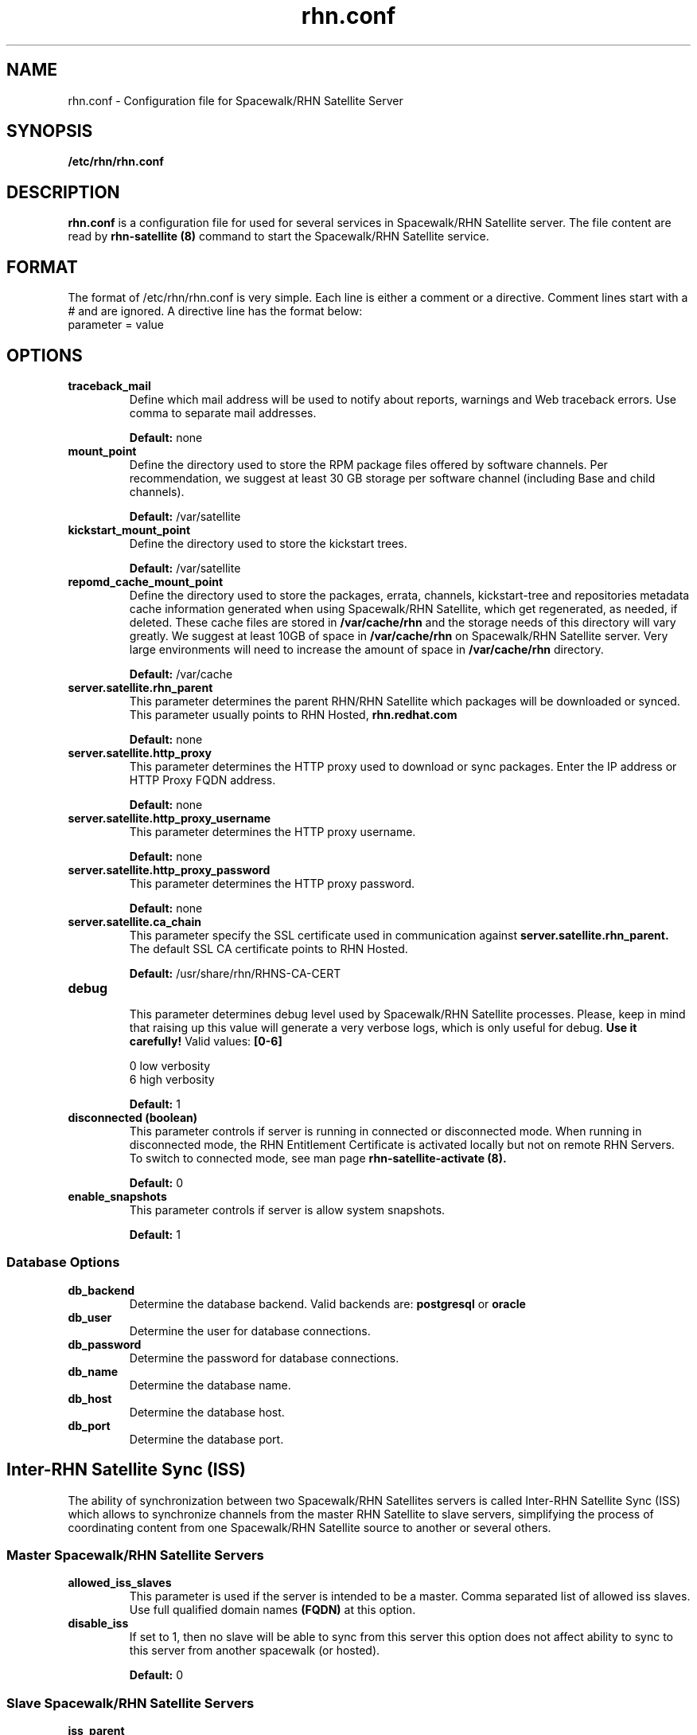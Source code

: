 .\" Process this file with
.\" groff -man -Tascii foo.1
.\"
.TH rhn.conf 5 "1 March 2011" Linux "File Formats and Conventions"
.SH NAME
rhn.conf \- Configuration file for Spacewalk/RHN Satellite Server
.SH SYNOPSIS
.B /etc/rhn/rhn.conf
.SH DESCRIPTION
.B rhn.conf
is a configuration file for used for several services in Spacewalk/RHN Satellite server.
The file content are read by
.B rhn-satellite (8)
command to start the Spacewalk/RHN Satellite service.
.SH FORMAT
.P
The format of /etc/rhn/rhn.conf is very simple. Each line is either a comment or a directive.  Comment lines start with a # and are ignored. A directive line has the format below:
.TP
parameter = value
.SH OPTIONS
.TP
.B "traceback_mail"
Define which mail address will be used to notify about reports, warnings and Web traceback errors.
Use comma to separate mail addresses.
.IP
.B Default:
none

.TP
.B "mount_point"
Define the directory used to store the RPM package files offered by software channels.
Per recommendation, we suggest at least 30 GB storage per software
channel (including Base and child channels).
.IP
.B Default:
/var/satellite

.TP
.B "kickstart_mount_point"
Define the directory used to store the kickstart trees.
.IP
.B Default:
/var/satellite

.TP
.B "repomd_cache_mount_point"
Define the directory used to store the packages, errata, channels, kickstart-tree and repositories metadata
cache information generated when using Spacewalk/RHN Satellite, which get regenerated, as needed, if deleted.
These cache files are stored in
.B /var/cache/rhn
and the storage needs of this directory will vary greatly. We suggest at least 10GB of space in
.B /var/cache/rhn
on Spacewalk/RHN Satellite server. Very large environments will need to increase the amount of space in
.B /var/cache/rhn
directory.

.IP
.B Default:
/var/cache

.TP
.B "server.satellite.rhn_parent"
This parameter determines the parent RHN/RHN Satellite which packages will be downloaded or synced. This parameter usually points to RHN Hosted,
.B rhn.redhat.com
.IP
.B Default:
none

.TP
.B "server.satellite.http_proxy"
This parameter determines the HTTP proxy used to download or sync packages. Enter the IP address or HTTP Proxy FQDN address.
.IP
.B Default:
none

.TP
.B "server.satellite.http_proxy_username"
This parameter determines the HTTP proxy username.
.IP
.B Default:
none

.TP
.B "server.satellite.http_proxy_password"
This parameter determines the HTTP proxy password.
.IP
.B Default:
none

.TP
.B "server.satellite.ca_chain"
This parameter specify the SSL certificate used in communication against
.B server.satellite.rhn_parent.
The default SSL CA certificate points to RHN Hosted.
.IP
.B Default:
/usr/share/rhn/RHNS-CA-CERT

.TP
.B "debug"
.P
.RS
This parameter determines debug level used by Spacewalk/RHN Satellite processes.
Please, keep in mind that raising up this value will generate a very verbose logs, which is only useful for debug.
.B Use it carefully!
Valid values:
.B [0-6]
.RE
.B
.P
.RS
0 low verbosity
.RE
.RS
6 high verbosity
.RE
.IP
.B Default:
1

.TP
.B "disconnected (boolean)"
This parameter controls if server is running in connected or disconnected mode.
When running in disconnected mode, the RHN Entitlement Certificate is activated locally
but not on remote RHN Servers. To switch to connected mode, see man page
.B rhn-satellite-activate (8).
.IP
.B Default:
0

.TP
.B "enable_snapshots"
This parameter controls if server is allow system snapshots.
.IP
.B Default:
1

.SS Database Options
.TP
.B "db_backend"
Determine the database backend. Valid backends are:
.B postgresql
or
.B oracle
.IP

.TP
.B "db_user"
Determine the user for database connections.
.IP

.TP
.B "db_password"
Determine the password for database connections.
.IP

.TP
.B "db_name"
Determine the database name.
.IP

.TP
.B "db_host"
Determine the database host.
.IP

.TP
.B "db_port"
Determine the database port.
.IP

.SH Inter-RHN Satellite Sync (ISS)
The ability of synchronization between two Spacewalk/RHN Satellites servers
is called Inter-RHN Satellite Sync (ISS)  which allows to synchronize channels
from the master RHN Satellite to slave servers, simplifying the
process of coordinating content from one Spacewalk/RHN Satellite source to another or several others.

.SS Master Spacewalk/RHN Satellite Servers

.TP
.B "allowed_iss_slaves"
This parameter is used if the server is intended to be a master. Comma separated list of allowed
iss slaves. Use full qualified domain names
.B (FQDN)
at this option.
.IP

.TP
.B "disable_iss"
If set to 1, then no slave will be able to sync from this server
this option does not affect ability to sync to this server from
another spacewalk (or hosted).
.IP
.B Default:
0

.SS Slave Spacewalk/RHN Satellite Servers

.TP
.B "iss_parent"
This parameter determines the Spacewalk/RHN Satellite parent server. If left blank,
.B server.satellite.rhn_parent
is taken by default.
Only use this option if this server is intended to be a slave server.
.IP

.TP
.B "iss_ca_chain"
This parameter specify the SSL certificate used in communication against
.B iss_parent
server. This certificate
.I must
contains the
.I SSL Common Name
from
.B iss_parent
server.
.IP
.B Default:
/usr/share/rhn/RHN-ORG-TRUSTED-SSL-CERT

.SH FILES
.I /etc/rhn/rhn.conf
.RS
Configuration file for Spacewalk/RHN Satellite server. See
.BR rhn.conf (5)
for further details.

.SH ADDITIONAL DOCS
For additional documentation, please visit:
.P
.RE
.B Red Hat Network RHN Satellite Documentation
.RS
http://docs.redhat.com/docs/en-US/Red_Hat_Network_Satellite/index.html
.P
.RE
.B Spacewalk Documentation
.RS
http://spacewalk.redhat.com/documentation.html
.P

.SH BUGS
Please, if you find a bug or want a new feature fill a bug at
.BI http://bugzilla.redhat.com

.SH AUTHORS
Marcelo Moreira de Mello <mmello@redhat.com>

.SH "SEE ALSO"
.BR rhn.conf (5),
.BR rhn-activate-satellite (8),
.BR db-control (1)
